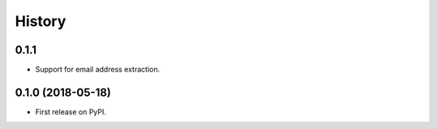 =======
History
=======

0.1.1
-----

* Support for email address extraction.

0.1.0 (2018-05-18)
------------------

* First release on PyPI.
